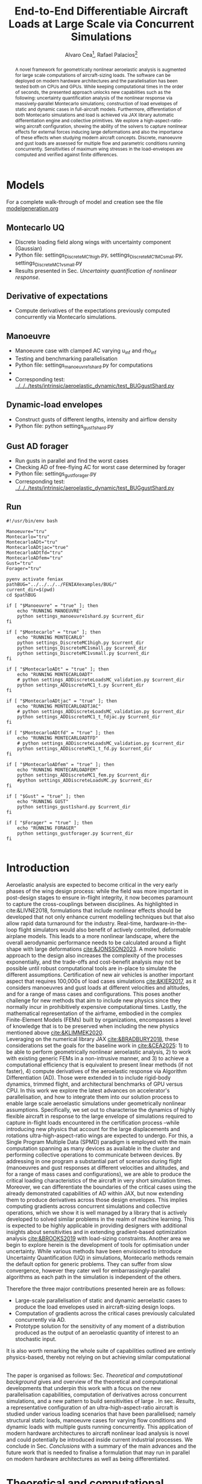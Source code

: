 #+TITLE: End-to-End Differentiable Aircraft Loads at Large Scale via Concurrent Simulations
#+AUTHOR: Alvaro Cea\footnote{Research Associate, CAGB 308, South Kensington Campus. (alvaro.cea-esteban15@imperial.ac.uk)}, Rafael Palacios\footnote{Professor in Computational Aeroelasticity, CAGB 310, South Kensington Campus. AIAA Associate Fellow (r.palacios@imperial.ac.uk)}


#+DATE:
:LATEX_PROPERTIES:
#+OPTIONS: toc:nil
#+OPTIONS: broken-links:mark
#+LATEX_HEADER: \synctex=1
#+LATEX_HEADER: \usepackage[margin=1in]{geometry}
#+LATEX_HEADER: \usepackage{graphicx}
#+LATEX_HEADER: \usepackage{amsmath,bm}
# +LATEX_HEADER: \usepackage{algorithm}
#+LATEX_HEADER: \usepackage{algpseudocode}
#+LATEX_HEADER: \usepackage[ruled,vlined]{algorithm2e}
#+LATEX_HEADER: \usepackage[version=4]{mhchem}
#+LATEX_HEADER: \usepackage{siunitx}
#+LATEX_HEADER: \usepackage{longtable,tabularx}
#+LATEX_HEADER: \usepackage{booktabs}
#+LATEX_HEADER: \usepackage{tabularx,longtable,multirow,subfigure,caption}
#+LATEX_HEADER: \setlength\LTleft{0pt} 
#+LATEX_HEADER: \usepackage{mathrsfs}
#+LATEX_HEADER: \usepackage{amsfonts}
#+LATEX_HEADER: \usepackage{enumitem}
#+LATEX_HEADER: \usepackage{mathalpha}
#+LATEX_HEADER: \usepackage{setspace}
#+LATEX_HEADER: \onehalfspacing
# % or:
# \doublespacing

:END:

#+begin_abstract
A novel framework for geometrically nonlinear aeroelastic analysis is augmented for large scale computations of aircraft-sizing loads. The software can be deployed on modern hardware architectures and the parallelisation has been tested both on CPUs and GPUs. While keeping computational times in the order of seconds, the presented approach unlocks new capabilities such as the following: uncertainty quantification analysis of the nonlinear response via massively-parallel Montecarlo simulations; construction of load envelopes of static and dynamic cases in full-aircraft models. Furthermore, differentiation of both Montecarlo simulations and load is achieved via JAX library automatic differentiation engine and collective primitives. 
We explore a high-aspect-ratio-wing aircraft configuration, showing the ability of the solvers to capture nonlinear effects for external forces inducing large deformations and also the importance of these effects when studying modern aircraft concepts. Discrete, manoeuvre and gust loads are assessed for multiple flow and parametric conditions running concurrently. Sensitivities of maximum wing stresses in the load-envelopes are computed and verified against finite differences.  
#+end_abstract


* House keeping  :noexport: 
#+begin_src elisp :results none :tangle no :exports none
  (add-to-list 'org-structure-template-alist
  '("sp" . "src python :session (print pythonShell)"))
  (add-to-list 'org-structure-template-alist
  '("se" . "src elisp"))
  (setq org-confirm-babel-evaluate nil)
  (define-key org-mode-map (kbd "C-c ]") 'org-ref-insert-link)
  ;(setq org-latex-pdf-process
  ;  '("latexmk -pdflatex='pdflatex --syntex=1 -interaction nonstopmode' -pdf -bibtex -f %f"))
  ; (setq org-latex-pdf-process (list "latexmk -f -pdf -interaction=nonstopmode -output-directory=%o %f"))
  (setq org-latex-pdf-process
    '("latexmk -pdflatex='pdflatex --syntex=1 -interaction nonstopmode' -pdf -bibtex -f %f"))
  ;; (setq org-latex-pdf-process (list "latexmk -f -pdf -interaction=nonstopmode output-directory=%o %f"))

  (pyvenv-workon "feniax")
  (require 'org-tempo)
  ;; Veval_blocks -> eval blocks of latex
  ;; Veval_blocks_run -> eval blocks to obtain results
  (setq Veval_blocks "yes") ;; yes, no, no-export 
  (setq Veval_blocks_run "no")
  (setq pythonShell "pyJFS25")
  (setq Vpics "png") ;; yes, no, no-export     
  ;; export_blocks: code, results, both, none
  (setq export_blocks  "results")  
#+end_src

* Load modules :noexport: 
:PROPERTIES:
:header-args: :mkdirp yes  :session (print pythonShell) :noweb yes  :eval (print Veval_blocks) :exports (print export_blocks) :comments both
:END:

** Imports
#+begin_src python  :results none 
  import plotly.express as px
  import pyNastran.op4.op4 as op4
  import matplotlib.pyplot as plt
  import pdb
  import datetime
  import os
  import shutil
  REMOVE_RESULTS = False
  #   for root, dirs, files in os.walk('/path/to/folder'):
  #       for f in files:
  #           os.unlink(os.path.join(root, f))
  #       for d in dirs:
  #           shutil.rmtree(os.path.join(root, d))
  # 
  if os.getcwd().split('/')[-1] != 'results':
      if not os.path.isdir("./figs"):
          os.mkdir("./figs")
      if REMOVE_RESULTS:
          if os.path.isdir("./results"):
              shutil.rmtree("./results")
      if not os.path.isdir("./results"):
          print("***** creating results folder ******")
          os.mkdir("./results")
      os.chdir("./results")
#+end_src

#+NAME: PYTHONMODULES
#+begin_src python  :results none  :tangle ./results/run.py
  import pathlib
  import plotly.express as px
  import pickle
  import jax.numpy as jnp
  import pandas as pd
  import numpy as np
  import feniax.plotools.uplotly as uplotly
  import feniax.preprocessor.solution as solution
  import feniax.preprocessor.configuration as configuration
  from tabulate import tabulate
#+end_src

** Helper functions

#+begin_comment
https://plotly.com/python/subplots/
#+end_comment

*** Common functions
#+begin_src python :results none  :var name=(org-element-property :name (org-element-context)) figfmt=(print Vpics)

  scale_quality = 6
  print(f"Format for figures: {figfmt}")
  print(f"Image quality: {scale_quality}")  
  def fig_out(name, figformat=figfmt, update_layout=None):
      def inner_decorator(func):
          def inner(*args, **kwargs):
              fig = func(*args, **kwargs)
              if update_layout is not None:
                  fig.update_layout(**update_layout)
              fig.show()
              figname = f"figs/{name}.{figformat}"
              fig.write_image(f"../{figname}", scale=scale_quality)
              return fig, figname
          return inner
      return inner_decorator

  def fig_background(func):

      def inner(*args, **kwargs):
          fig = func(*args, **kwargs)
          # if fig.data[0].showlegend is None:
          #     showlegend = True
          # else:
          #     showlegend = fig.data[0].showlegend

          fig.update_xaxes(
                         #titlefont=dict(size=20),
                         tickfont = dict(size=20),
                         mirror=True,
                         ticks='outside',
                         showline=True,
                         linecolor='black',
              #zeroline=True,
          #zerolinewidth=2,
              #zerolinecolor='LightPink',
                         gridcolor='lightgrey')
          fig.update_yaxes(tickfont = dict(size=20),
                         #titlefont=dict(size=20),
                         zeroline=True,
                         mirror=True,
                         ticks='outside',
                         showline=True,
                         linecolor='black',
                         gridcolor='lightgrey')
          fig.update_layout(plot_bgcolor='white',
                            yaxis=dict(zerolinecolor='lightgrey'),
                            #showlegend=True, #showlegend,
                            margin=dict(
                                autoexpand=True,
                                l=0,
                                r=0,
                                t=2,
                                b=0
                            ))
          return fig
      return inner

#+end_src

*** Plot functions
#+begin_src python :results none  :var name=(org-element-property :name (org-element-context)) figfmt=(print Vpics)

  @fig_background
  def plot_jacpdiff(x, yobj, yjac):

      fig = None
      fig = uplotly.lines2d(x, yobj, fig,
                            dict(name="Objective",
                                 line=dict(color="black"),
                                 marker=dict(symbol="circle")
                                 ),
                            dict())
      fig = uplotly.lines2d(x, yjac, fig,
                            dict(name="Jacobian",
                                 line=dict(color="blue"),
                                 marker=dict(symbol="square")
                                 ),
                            dict())

      fig.update_xaxes(type="log",
                       #tickformat= '.0e'
                       exponentformat = 'power'
                       )
      fig.update_yaxes(type="log",
                       #tickformat= '.0e'
                       exponentformat = 'power'
                       )
      fig.update_layout(xaxis_title="Number of paths",
                        yaxis_title=r'$\Large \epsilon$',
                        showlegend=True)

      return fig

  @fig_background
  def plot_jacediff(x, yjac):

      fig = None
      fig = uplotly.lines2d(x, yjac, fig,
                            dict(#name="Jacobian",
                                 line=dict(color="blue"),
                                 marker=dict(symbol="square")
                                 ),
                            dict())

      fig.update_xaxes(type="log",
                       #tickformat= '.0e'
                       exponentformat = 'power'
                       )
      fig.update_yaxes(type="log",
                       #tickformat= '.0e'
                       exponentformat = 'power'
                       )
      fig.update_layout(xaxis_title=r'$\Large \epsilon$ ',
                        yaxis_title=r'$\Large \epsilon$')
      #fig.update_layout(xaxis_type="log", yaxis_type="log")
      return fig

  @fig_background
  def plot_jacfem(jac, xlabel="", ylabel=""):
      import plotly.graph_objects as go

      fig = go.Figure(data=go.Heatmap(
          z=jac, colorscale = 'hot'))

      # fig = px.imshow(jac)
      # fig.update_xaxes(type="log",
      #                  #tickformat= '.0e'
      #                  exponentformat = 'power'
      #                  )
      # fig.update_yaxes(type="log",
      #                  #tickformat= '.0e'
      #                  exponentformat = 'power'
      #                  )
      fig.update_layout(xaxis_title=xlabel,
                        yaxis_title=ylabel)
      #fig.update_layout(xaxis_type="log", yaxis_type="log")
      return fig

  @fig_background
  def plot_manoeuvretip(aoa, ua, ua_lin):
      fig=None
      colors = ["steelblue", "black"]
      dashes = ["solid", "dash"]
      fig = uplotly.lines2d(aoa, ua, fig,
      dict(name=f"Nonlinear",
      line=dict(color=colors[0],
      dash=dashes[0])
      ))
      fig = uplotly.lines2d(aoa, ua_lin, fig,
      dict(name=f"Linear",
      line=dict(color=colors[1],
      dash=dashes[1])
      ))

      fig.update_yaxes(title=r'$\large \hat{u}_z [\%]$')
      fig.update_xaxes(#range=aoa,
      title=r'$AoA [^o]$')
      return fig
#+end_src

* Run models :noexport:  
:PROPERTIES:
:header-args: :mkdirp yes  :session (print pythonShell) :noweb yes :tangle ./results/run.py :eval (print Veval_blocks) :exports (print export_blocks) :comments both
:END:

#+begin_src python :results none

  import time

  TIMES_DICT = dict()
  SOL = dict()
  CONFIG = dict()

  def run(input1, **kwargs):
      jax.clear_caches()
      label = kwargs.get('label', 'default')
      t1 = time.time()
      config =  configuration.Config(input1)
      sol = feniax.feniax_main.main(input_obj=config)
      t2 = time.time()
      TIMES_DICT[label] = t2 - t1      
      SOL[label] = sol
      CONFIG[label] = config

  def save_times():
      pd_times = pd.DataFrame(dict(times=TIMES_DICT.values()),
                              index=TIMES_DICT.keys())
      pd_times.to_csv("./run_times.csv")

#+end_src

* Models

For a complete walk-through of model and creation see the file
[[file:../../../examples/BUG/modelgeneration.org][modelgeneration.org]]

** Montecarlo UQ
- Discrete loading field along wings with uncertainty component (Gaussian)
- Python file: settings_DiscreteMC1high.py, settings_DiscreteMC1MCsmall.py,
  settings_DiscreteMC1vsmall.py
- Results presented in Sec. [[Uncertainty quantification of nonlinear response]].
    
** Derivative of expectations
- Compute derivatives of the expectations previously computed concurrently via Montecarlo simulations.
  
** Manoeuvre

- Manoeuvre case with clamped AC varying u_inf and rho_inf
- Testing and benchmarking parallelisation   
- Python file: settings_manoeuvre1shard.py for computations 
- 
- Corresponding test: [[../../../tests/intrinsic/aeroelastic_dynamic/test_BUGgustShard.py]]

** Dynamic-load envelopes

- Construct gusts of different lengths, intensity and airflow density
- Python file: python settings_gust1shard.py

** Gust AD forager

- Run gusts in parallel and find the worst cases
- Checking AD of free-flying AC for worst case determined by forager
- Python file: settings_gustforager.py
- Corresponding test: [[../../../tests/intrinsic/aeroelastic_dynamic/test_BUGgustShard.py]]

** Run
#+begin_src shell :session sh1 :tangle run_models.sh
  #!/usr/bin/env bash

  Manoeuvre="tru"
  Montecarlo="tru"
  MontecarloADt="tru"
  MontecarloADtjac="true"
  MontecarloADtfd="tru"    
  MontecarloADfem="tru"
  Gust="tru"
  Forager="tru"

  pyenv activate feniax
  pathBUG="../../../../FENIAXexamples/BUG/"
  current_dir=$(pwd)
  cd $pathBUG

  if [ "$Manoeuvre" = "true" ]; then
      echo "RUNNING MANOEUVRE"
      python settings_manoeuvre1shard.py $current_dir
  fi

  if [ "$Montecarlo" = "true" ]; then
      echo "RUNNING MONTECARLO"
      python settings_DiscreteMC1high.py $current_dir
      python settings_DiscreteMC1small.py $current_dir
      python settings_DiscreteMC1vsmall.py $current_dir
  fi

  if [ "$MontecarloADt" = "true" ]; then
      echo "RUNNING MONTECARLOADT"
      # python settings_ADDiscreteLoadsMC_validation.py $current_dir
      python settings_ADDiscreteMC1_t.py $current_dir
  fi

  if [ "$MontecarloADtjac" = "true" ]; then
      echo "RUNNING MONTECARLOADTJAC"
      # python settings_ADDiscreteLoadsMC_validation.py $current_dir
      python settings_ADDiscreteMC1_t_fdjac.py $current_dir
  fi
  
  if [ "$MontecarloADtfd" = "true" ]; then
      echo "RUNNING MONTECARLOADTFD"
      # python settings_ADDiscreteLoadsMC_validation.py $current_dir
      python settings_ADDiscreteMC1_t_fd.py $current_dir
  fi

  if [ "$MontecarloADfem" = "true" ]; then
      echo "RUNNING MONTECARLOADFEM"
      python settings_ADDiscreteMC1_fem.py $current_dir
      #python settings_ADDiscreteLoadsMC.py $current_dir
  fi

  if [ "$Gust" = "true" ]; then
      echo "RUNNING GUST"
      python settings_gust1shard.py $current_dir
  fi

  if [ "$Forager" = "true" ]; then
      echo "RUNNING FORAGER"
      python settings_gustforager.py $current_dir
  fi

#+end_src

* Plotting :noexport: 
:PROPERTIES:
:header-args:  :session (print pythonShell) :noweb yes :tangle ./results/examples.py :eval (print Veval_blocks_run) :exports (print export_blocks) :comments both
:END:
** Helper functions

* Introduction
Aeroelastic analysis are expected to become critical in the very early phases of the wing design process: while the field was more important in post-design stages to ensure in-flight integrity, it now becomes paramount to capture the cross-couplings between disciplines. 
As highlighted in cite:&LIVNE2018, formulations that include nonlinear effects should be developed that not only enhance current modelling techniques  but that also allow rapid data turnaround for the industry. Real-time, hardware-in-the-loop flight simulators would also benefit of actively controlled, deformable airplane models. This leads to a more nonlinear landscape, where the overall aerodynamic performance needs to be calculated around a flight shape with large deformations [[cite:&JONSSON2023]].
A more holistic approach to the design also increases the complexity of the processes exponentially, and the trade-offs and cost-benefit analysis may not be possible until robust computational tools are in-place to simulate the different assumptions.
Certification of new air vehicles is another important aspect that requires 100,000s of load cases simulations [[cite:&KIER2017]], as it considers manoeuvres and gust loads at different velocities and altitudes, and for a range of mass cases and configurations. This poses another challenge for new methods that aim to include new physics since they normally incur in prohibitively expensive computational times. 
Lastly, the mathematical representation of the airframe, embodied in the complex Finite-Element Models (FEMs) built by organizations, encompasses a level of knowledge that is to be preserved when including the new physics mentioned above [[cite:&KLIMMEK2020]]. 
\\
Leveraging on the numerical library JAX [[cite:&BRADBURY2018]], these considerations set the goals for the baseline work in [[cite:&CEA2025]]: 1) to be able to perform geometrically nonlinear aeroelastic analysis, 2) to work with existing generic FEMs in a non-intrusive manner, and 3) to achieve a computational efficiency that is equivalent to present linear methods (if not faster), 4) compute derivatives of the aeroelastic response via Algorithm Differentiation (AD). Those were extended in to include rigid-body dynamics, trimmed flight, and architectural benchmarks of GPU versus CPU.
In this work we explore the latest advances on accelerator's parallelisation, and how to integrate them into our solution process to enable large scale aeroelastic simulations under geometrically nonlinear assumptions.
Specifically, we set out to characterise the dynamics of highly flexible aircraft in response to the large envelope of simulations required to capture in-flight loads encountered in the certification process --while introducing new physics that account for the large displacements and rotations ultra-high-aspect-ratio wings are expected to undergo.
For this, a Single Program Multiple Data (SPMD) paradigm is employed with the main computation spanning as many devices as available in the cluster and performing collective operations to communicate between devices.
By addressing in one program a substantial part of scenarios during flight (manoeuvres and gust responses at different velocities and altitudes, and for a range of mass cases and configurations), we are able to produce the critical loading characteristics of the aircraft in very short simulation times. Moreover, we can differentiate the boundaries of the critical cases using the already demonstrated capabilities of AD within JAX, but now extending them to produce derivatives across those design envelopes. This implies computing gradients across concurrent simulations and collective operations, which we show it is well managed by a library that is actively developed to solved similar problems in the realm of machine learning. This is expected to be highly applicable in providing designers with additional insights about sensitivities and in extending gradient-based optimization analysis [[cite:&BROOKS2019]] with load-sizing constraints.
Another area we begin to explore herein is the development of tools for optimisation under uncertainty. While various methods have been envisioned to introduce Uncertainty Quantification (UQ) in simulations, Montecarlo methods remain the default option for generic problems. They can suffer from slow convergence, however they cater well for embarrassingly-parallel algorithms as each path in the simulation is independent of the others. 



Therefore the three major contributions presented herein are as follows:
- Large-scale parallelisation of static and dynamic aeroelastic cases to produce the load envelopes used in aircraft-sizing design loops.
- Computation of gradients across the critical cases previously calculated concurrently via AD.
- Prototype solution for the sensitivity of any moment of a distribution produced as the output of an aeroelastic quantity of interest to an stochastic input.
It is also worth remarking the whole suite of capabilities outlined are entirely physics-based, thereby not relying on but achieving similar computational 




\\
The paper is organised as follows: Sec. [[Theoretical and computational background]] gives and overview of the theoretical and computational developments that underpin this work with a focus on the new parallelisation capabilities, computation of derivatives across concurrent simulations, and a new pattern to build sensitivities of large . In sec. [[Results]], a representative configuration of an ultra-high-aspect-ratio aircraft is studied under various loading scenarios that have been parallelised; namely structural static loads, manoeuvre cases for varying flow conditions and dynamic loads with multiple gusts running concurrently. This application of modern hardware architectures to aircraft nonlinear load analysis is novel and could potentially be introduced inside current industrial processes. We conclude in Sec. [[Conclusions]] with a summary of the main advances and the future work that is needed to finalise a formulation that may run in parallel on modern hardware architectures as well as being differentiated.  
* Theoretical and computational background
The main aspects of the aeroelastic framework we have developed are presented in this section. 
The approach is built on a non-intrusive reduction order process combined with a nonlinear description of the dominant dimension for slender structures. It achieves a nonlinear representation of aeroelastic models of arbitrary complexity in a very efficient manner and without losing the characteristics of the linear model. We target the calculation of flight loads herein, but it can also be applied to the computation of aeroelastic stability phenomena such as flutter or divergence [[cite:&CEA2023]] and to broader multidisciplinary design optimisation problems, which are currently being explored.
The key features of the formulation as have been presented in previous work are as follows:

- Geometrically nonlinear aeroelastic analysis using complex GFEMs: achieved via a three step process in which a condensed model is first produced, the dynamics of this reduced model are described by a system on nonlinear equations [[cite:&HODGES2003]] written in material velocities and stresses, and a modal expansion of those variables is the final key step in seamlessly mapping the global FEM into the nonlinear description [[cite:&PALACIOS2011]]. The overall process can be found in [[cite:&CEA2021a]].
- Maximum performance: as a combination of a highly optimised and vectorised codebase, numerical library JAX with its JIT compiler and accelerator capabilities  driving the calculations, and the newly added added parallelisation of load cases.
- Differentiation and sensitivity analysis: using JAX algorithmic differentiation toolbox, the entire process, from inputs to aeroelastic outputs can be differentiated [[cite:&CEA2024a]].

  
leverage on modern hardware architectures and a parallelisation across devices to unlock problems such as quantifying the uncertainties in the nonlinear response given a non-deterministic loading field; c) build load envelopes of static and dynamic aeroelastic simulations; d) differentiate across the concurrent simulations to obtain sensitivities of dynamic loads and expectations of statistics.  

  
** Nonlinear aeroelastic system
Given a general GFEM, a reduced model is obtained from a static or dynamic condensation that captures well the stiffness and inertia properties in the condensed matrices, $\pmb{K}_a$ and $\pmb{M}_a$. The eigenvalue solution of the FEM yields the modal shapes, $\pmb \Phi_0$, and frequencies $\pmb \omega$. A projection of the state variables, velocities $\pmb{x}_1 = \pmb{\Phi}_1\pmb{q}_1$ and stresses $\pmb{x}_2 = \pmb{\Phi}_2\pmb{q}_2$, and a Galerkin projection of the equations of motion leads to the system of ODEs that is solved in time domain. 
Aerodynamic forces are obtained via Generalised Aerodynamic Forces (GAFs) using a panel-based DLM solver and Roger's rational function approximation[[cite:&Roger1977]] to bring the forces to the time domain, resulting in a modal force component given as:

\begin{equation}\label{eq3:eta_full}
\begin{split}
\bm{\eta}_a = Q_\infty & \left(\vphantom{\sum_{p=1}^{N_p}} \pmb{\mathcal{A}}_0\bm{q}_0 +b\pmb{\mathcal{A}}_1 \bm{q}_1 +b^2 \pmb{\mathcal{A}}_2\dot{\bm{q}}_1    + \pmb{\mathcal{A}}_{g0}\bm{v}_g +b\pmb{\mathcal{A}}_{g1} \dot{\bm{v}}_g +b^2 \pmb{\mathcal{A}}_{g2}\ddot{\bm{v}}_g +  \sum_{p=1}^{N_p} \pmb{\lambda}_p  \right) 
\end{split}
\end{equation}
where the $\pmb{\mathcal{A}}_is$ are real matrices, $b=\frac{c}{2U_\infty}$ with $c$ the reference chord, $Q_\infty = \tfrac12\rho_\infty U_\infty^2$ the dynamic pressure, $\pmb{\lambda}_p$ the aerodynamic states and $N_p$ the number of lags. Note these forces naturally follow the structure since the formulation is written in the material frame of reference. 
The coupling of the structure and aerodynamic equations combined with the aerodynamic lags, gravity forces, $\bm{\eta}_g$, and gust disturbances, $\bm{v}_g$, gives the final ODE system: 
\begin{equation}
\label{eq2:sol_qs}
\begin{split}
\dot{\pmb{q}}_{1} &=  \hat{\pmb{\Omega}}  \pmb{q}_{2} - \hat{\pmb{\Gamma}}_{1} \pmb{:} \left(\pmb{q}_{1} \otimes \pmb{q}_{1} \right) - \hat{\pmb{\Gamma}}_{2} \pmb{:} \left( \pmb{q}_{2} \otimes  \pmb{q}_{2} \right) + \hat{\bm{\eta}}  \\
\dot{\pmb{q}}_{2} &= -\pmb{\omega} \odot \pmb{q}_{1} + \pmb{\Gamma}_{2}^{\top} \pmb{:} \left( \pmb{q}_{2} \otimes  \pmb{q}_{1} \right) \\
\dot{\bm{\lambda}}_{p} &= Q_{\infty}\bm{\mathcal{A}}_{p+2}\pmb{q}_{1}
                       + Q_{\infty}\bm{\mathcal{A}}_{p+2}\dot{\pmb{v}}_g
                       -\frac{\gamma_p}{b}\bm{\lambda}_{p}
\end{split}
\end{equation}
where $\odot$ is the  Hadamard product (element-wise multiplication), $\otimes$ is the tensor product operation and $\pmb{:}$ is the double dot product.
In this system the aerodynamic added-mass effect has been moved to the left hand side such that $\bm{\mathrm{A}}_2 = (\pmb{I} - \frac{\rho c^2}{8}\pmb{\mathcal{A}}_2)^{-1}$, and it couples all DoF in $\pmb q_1$. Thus the natural frequency terms become $\hat{\pmb{\Omega}} = \bm{\mathrm{A}}_2 \textup{diag}(\pmb{\omega})$ and the nonlinear terms $\hat{\pmb{\Gamma}} = \bm{\mathrm{A}}_2 \bm{\Gamma}$. The effect of all external forces, aero, $\bm{\eta}_a$, gravity, $\bm{\eta}_g$, and others, $\bm{\eta}_f$, are combined in such that $\hat{\bm{\eta}} = \bm{\mathrm{A}}_2 \left( \left( \bm{\eta}_a - \frac{\rho c^2}{8} \pmb{\mathcal{A}}_2\dot{\bm{q}}_1 \right) +  \bm{\eta}_g + \bm{\eta}_f \right)$.
The aerodynamic matrices $\hat{\bm{\mathcal{A}}}_{p+2}$ have also been scaled accordingly.
 The nonlinearities in the system are encapsulated in the modal couplings of the third-order tensors $\pmb{\Gamma}_1$ and $\pmb{\Gamma}_2$  (the former introduces the gyroscopic terms in the dynamics and the latter introduces the strain-force nonlinear relation).
\\
Once the nonlinear solution of the condensed model is computed, the corresponding full 3D state is calculated via two postprocessing steps: firstly the displacements of the cross-sectional nodes linked to the reduced model via the interpolation elements are computed using the positions and rotations of the latter; secondly, Radial Basis Functions (RBFs) kernels are placed on those cross-sections, thus building an intermediate model that is utilised to extrapolate the positions of the remaining nodes in the full model.
This paves the way for a broader multidisciplinary analysis where CFD-based aerodynamic loading could be used for the calculation of the nonlinear static equilibrium, and also with the transfer of the full deformed state back to the original FE solver to study other phenomena such as local buckling. 

** High performance implementation
The formulation described above has been made into the codebase FENIAX (Finite Element models for Nonlinear Intrinsic Aeroelastics in JAX) [fn:2]. It has been thoroughly tested with currently 12 different models that amount to over 200 tests that run in minutes and are part of Continuous-Integration/Development (CI/CD) workflow. Moreover, a flexible software architecture allows for automatic analysis of generic models from standard input files, which can integrated with other computational tools.
The Python library JAX has been used as the numerical engine for calculations and it also manages the parallelisation, therefore some details on the library are worth describing.
JAX is designed for high-performance numerical computing with focus on machine learning activities [[cite:&BRADBURY2018]]. It relies on XLA (Accelerated Linear Algebra), a domain-specific compiler for linear algebra that optimizes computations for both CPUs and GPUs. In fact XLA is platform-agnostic and achieves optimised performance on the target architecture orchestrating a complex process that encompassing a series of optimizations and transformations: the source code is first converted into HLO (High-Level Optimizer) code, an specialised language derived from a graph representation of the computations; XLA performs optimisations on the HLO code (geared towards high-level mathematical operations, particularly those in linear algebra and machine learning models), and are independent of the hardware architecture, such as operation fusion. It then carries optimisations for the particular architecture in use. From there the LLVM toolkit is leveraged to produce and Intermediate Representation (IR) that the LLVM compiler can understand, perform further optimisations and finally output the machine code. 
When it comes to leveraging the computational power of (NVIDIA) GPUs, the link between XLA and CUDA kernels is critical. On the one hand JAX utilises CUDA libraries such as cuBLAS for dense linear algebra; on the other hand, it is capable of generating custom CUDA kernels for operations that are not efficiently covered by standard libraries. 
In order to transform the high level Python to low level optimised code, the source code has to comply with various constraints and feature functional programming characteristics.
With regards to the parallelisation, JAX follows a Single-Program Multi-Data (SPMD) parallelism, whereby a single program operates on multiple data sets in parallel. This means the same computation graph is compiled and executed across different devices. Inter-device communication and synchronization are managed internally by the library.
For the implementation, the now deprecated \texttt{pmap} function maps a function across multiple input sets, distributing the workload across available GPUs. Thus being the parallel equivalent to the \texttt{vmap} function.
The new standard for parallelisation is based on data sharding, either done automatically using the \texttt{shard\_map} function or by sharding the data and passing it to a \texttt{jitted} function specifying input and output shape of the data to be partitioned. Inside the function, the compiler determines the necessary partitions of the data, synchronization, and communication. Collective operations like broadcasts and reductions are available within the \texttt{jax.lax} module. 
Internally JAX uses NVIDIA Collective Communications Library (NCCL) for low level communication across devices.  
The overall solution process and a description of the parallelisation strategy follow next. 

*** Overall solution process
Algorithm [[alg:process]] shows the main components in the solution process, highlighting the time and space complexities, $O(time, space)$, of the data structures being generated. We assume a single analysis is being run, for instance a dynamic simulation computing the response to multiple gusts that will be run in parallel for a total number of $N_c$ cases. $N_t$ time-steps are used in the integration scheme with a resolution of $N_m$ modal shapes. The FE model has been condensed to $N_N$ number of nodes. 
\\
The intrinsic modes, $\bm{\phi}$, $\bm{\psi}$, are computed from the condensed FE nodal positions and matrices; subsequently, the nonlinear terms, $\bm \Gamma$, are obtained as the integral along the reduced domain of the modal couplings; the nonlinear system of equations is built and time-marched in time to yield the solution in modal coordinates, $\bm q$;
the intrinsic variables of the solution (velocities, $\bm{X}_1$,  internal forces, $\bm{X}_{2}$ and strains, $\bm{X}_{3}$) are recovered from the modal coordinates and the intrinsic modes; finally the positional and rotational field, $\bm{r}_a$, $\bm{R}_{a}$, of the reduced model are computed via integration of the strain field. 

#+NAME: alg:process
\begin{algorithm}[h!]
\DontPrintSemicolon
\SetKwInOut{Input}{input}
\SetKwInOut{Output}{output}
\Input{Input file: settings.yaml; FE model: $\bm{K}_a$, $\bm{M}_a$, $\bm{X}_a$; Aerodynamic matrices: $\bm{\mathcal{A}}$}
\Output{Nonlinear aeroealastic solutioxn}
\Begin{
 \BlankLine
$\bm{\phi}$, $\bm{\psi}$  $\longleftarrow$ modes($\bm{K}_a$, $\bm{M}_a$, $\bm{X}_a$) \Comment{Intrinsic modes: O($N_n^2 \times N_m$; $N_n \times N_m$)}  \;
$\bm{\Gamma}$  $\longleftarrow$ couplings($\bm{\phi}$, $\bm{\psi}$) \Comment{Nonlinear couplings O($N_n \times N_m^3$; $N_m^3$)} \;
$\bm{q}$  $\longleftarrow$ system($\bm{\Gamma}$, $\bm{\mathcal{A}}$, $\bm{\phi}$, $\bm{X}_a$) \Comment{Modal coordinates: O($\frac{N_c}{N_d} \times N_t \times N_m^3$; $N_c \times N_t \times N_m$)}  \;
$\bm{X}_1$, $\bm{X}_{2}$, $\bm{X}_{3}$   $\longleftarrow$ ivars($\bm{q}$, $\bm{\phi}$, $\bm{\psi}$) \Comment{velocity/strain fields: O($\frac{N_c}{N_d} \times N_t \times N_n \times N_m$; $N_c \times N_t \times N_n$)} \;
$\bm{r}_a$, $\bm{R}_{a}$   $\longleftarrow$ integration($\bm{X}_{3}$, $\bm{X}_a$) \Comment{Positional/rotational fields: O($\frac{N_c}{N_d} \times N_t \times N_n \times N_m$; $N_c \times N_t \times N_n$)}  \;
\BlankLine
}
\caption{Main components in solution process}
\end{algorithm}
        
*** Two-level parallelisation
Various parallelism models have been developed in the context of deep learning, for which JAX has been particularly designed, and we try to adapt here those methods to the problem at hand of solving a large system of nonlinear equations in parallel for multiple external forces, i.e. right hand side of the equations. Data Parallel (DP) consists of making the large batching into chunks that are fed to a single device, and allows scaling to large data batches. In Large Language Models (LLMs), the number of parameters can exceed that of input data, and therefore don't fit in a single device. In this case a tensor parallelism (TP) strategy is employed by which the tensor of weights that are to be optimised is sharded with synchronisation at the end of each step. Hybrid strategies are employed in production. In engineering applications, the number of designs variables would usually be between the tens to the few thousands, so tensor parallelism becomes less relevant. However, the number of simulations for different inputs, and the size of each one of them, can be very large. 
Therefore we opt for a DP strategy in which our batch of data becomes the multiple inputs that are used to build the external forces for which we want to compute the response.
The strategy implemented first splits the input data along the leading axis according to the total number of devices available using a data sharding approach. Each device receives the subset of inputs, a closure function that is jitted is called with the respective inputs, and inside the closure the high level function that computes the response (solution of the static response or time marching of the dynamic equations) is vmapped with respect to the subset of inputs. This last vmap makes the inputs that go into each device, or CPU cores, to run in parallel. Note the parallelisation happens at the system of equations level, meaning previous steps such as computation of intrinsic modes or nonlinear couplings is only carried out once before the concurrent simulations.
Algorithm [[alg:parallelisation]] illustrates this process with psudo code.
The process by which inputs are split and sent to each device is presented in Fig. [[fig:parallelGPU]], which shows the two-level parallelisation.
#+NAME: fig:parallelGPU
#+CAPTION: Input distribution example for multi-GPU runs 
#+ATTR_LATEX: :width 0.65\textwidth :placement [!h]
[[file:figs_ext/parallelGPU.pdf]]

The inputs are tensors of arbitrary shape from which input data to the solution is built, with the only condition that the first axis being the one over which to run the parallelisation. For the monoeuvre and gust cases below, for instance, the tensor of inputs is a matrix with the second axis being a vector with the combination of flow conditions and gust parameters.   
In the figure we can see each GPU has a global memory and L2 cache, and in addition cores in the GPU are packed into the so-called streaming processors, each with its own registers and L1 caches. The strength of these chips is in the large number of cores, in the thousands, that can run in parallel, thus after the inputs are initially divided, many computations can run in parallel even within each GPU.

#+NAME: alg:parallelisation
\begin{algorithm}[h!]
\DontPrintSemicolon
\Begin{
 \BlankLine
%
\SetKwFunction{Fy}{y\_aeroelastic}
\SetKwFunction{Fyy}{y}
 \SetKwProg{Fn}{Function}{:}{}
  \Fn{\Fy {\texttt{inputs}}}{
   \Fn{\Fyy {\texttt{input}}}{
   ... \;
(nonlinear aeroelastic computation)
\BlankLine
\KwRet \texttt{q, X1, X2, X3, ra, Rab} \;
}
  \texttt{
  yvmap = jax.vmap(y) \;
  q\_multi, X1\_multi, X2\_multi, X3\_multi, ra\_multi, Rab\_multi $\longleftarrow$ yvmap(inputs) \;
  \KwRet dict(q=q\_multi, X1=X1\_multi, X2=X2\_multi, X3=X3\_multi, ra=ra\_multi, Rab=Rab\_multi) \;
  }}

\texttt{
num\_devices $\longleftarrow$ jax.device\_count() \;
mesh $\longleftarrow$  jax.sharding.Mesh( \;
devices=jax.experimental.mesh\_utils.create\_device\_mesh( \;
(num\_devices,)), axis\_names=('x')) \;
inputs = jax.device\_put(inputs, jax.sharding.NamedSharding(mesh, \;  jax.sharding.PartitionSpec('x'))) \;
y\_aeroelastic $\longleftarrow$ jax.jit(y\_aeroelastic) \;
sol $\longleftarrow$ y\_aeroelastic(inputs)
}
    }
\caption{Parallelisation multiple load cases}
\end{algorithm}

** Gradients of concurrent load-cases
In this section the combination of parallel algorithms and Automatic-Differentiation is explored with two applications of great potential: obtaining derivatives of statistical moments of a distribution generated as the output of a Montecarlo simulation, and a strategy to differentiate the boundaries of load envelopes representing critical aircraft loads in the certification process.
*** Montecarlo analysis for UQ
Montecarlo analysis utilises random sampling to evaluate the effect of input uncertainties on model outputs
# by generating a large number of samples (often thousands or millions) from the input distributions and computing the corresponding output.
It allows to propagate uncertainties in complex systems such as the nonlinear aeroleastic formulation outlined in Sec. [[Nonlinear aeroelastic system]]. Since the samples are independent, a very simple parallelisation is possible on this algorithm: for each sample load case (right-hand side of the equations),  only brought 

We can represent the system of equations in Eq. \eqref{eq3:eta_full} as follows,
\begin{equation}\label{random_system}
\dot{\bm{q}} = \bm{Q}(\bm{q}, \bm{\alpha}_1) + \bm{L}(\bm{X}, \bm{\alpha}_2)
\end{equation}

where \(\alpha_1\) and \(\alpha_2\) are the input parameters we want to obtain the gradients with respect to, the former for internal states in \(\bm{Q}\), the latter for external loads in \(\bm{L}\). \(\bm{X}\) is the random variable or vector of variables to sample from. In Sec. [[computing derivatives of expectations]] this will be demonstrated for a nonlinear static equilibrium with \(\bm{\alpha}_1\) representing the FE matrices and corresponding eigenvectors, and \(\bm{\alpha}_2\) a single parameter controlling the amount of external loading in the structure.
After marching the system in time or solving the nonlinear equations for a static problem, the random variable \(\bm{Y}\) emerges as some function \(\bm{F}\) of the final state \(\bm{q}(t_f)\):
\begin{equation}\label{random_system}
\bm{Y} = \bm{F}(\bm{q}(t_f), \bm{X}, \bm{\alpha}_1, \bm{\alpha}_2)
\end{equation}
We want to calculate derivatives on the moments of \(\bm{Y}\), \(
\[
\frac{\partial \mathbb{E}[Y^n]}{\partial \bm{\alpha}}
\
This calculated via Montecarlo by launching the concurrent simulations for each \(\bm{X}_i\) and performing a collective mean on the output of interest \(\bm{Y}_i\) after solving the aeroelastic system. Since all the operations in the process are being tracked in JAX, derivatives with respect to \(\bm{\alpha}\) can be recover. 
This slow convergence is one of the key limitations of plain Monte Carlo methods as the error goes with number of samples \( N \): \(\text{Error} \sim \mathcal{O}\left( \frac{1}{\sqrt{N}} \right) \).
Low discrepancy sequences such as Sobol numbers can be used for better convergence.
\\
This technique can unlock optimisation problems in Engineering cast in terms of expectations instead of deterministic quantities. The method itself is not new, but the combination of modern-hardware architectures and concurrent subroutines that are AD-capable certainly paves the way for these studies.

*** Differentiable-parallel dynamic loads
Once a parallel system was in place to compute hundreds of load cases, the next step was to obtain the derivatives of the critical loads coming from the parallel analysis. Since those are calculated using AD, all the operations need to be available in memory.
We encountered two major issues: the memory required for the gust cases was already in the limit of a single device (over 60 GB of RAM), to which the AD normally duplicates the requirement. As the software can now be run on multiple devices, each with its own memory, this is not a completely restrictive factor. The second issue was simply a lack of implementation of the needed collective operations in JAX, as with the maximum function (most of the data generated by such a maximum are zeros not needed anyway). The solution found has been named the Forager Pattern and is depicted in Fig. [[fig:forager]]. The code launches many simulations concurrently with the predefined load-cases. The solutions of all these simulations are collected (hundreds of cases, hundreds of nodes, thousands of time steps make for a single field of interest like the stress to have a size of the order of $10^7$). A filtering step consists of a selection of monitoring points of interest (nodes in the FEM), and then a double reduction operation in both time and load cases, for example the maximum of the selected field in time and across cases, and the output is a selection of the most problematic load cases according to the predefined metric in the input file. For these critical points the program builds the inputs for the cases previously run in parallel but now with AD and on a much smaller basis, and finally more FENIAX process are spawn for the AD computations. In this way we have created a meta-program that can automatically create programs based on the results, although at this stage is still  very limited on the implemented possibilities.

#+NAME: fig:forager
#+CAPTION: Forager pattern for differentiable-parallel simulations
#+ATTR_LATEX: :width 1\textwidth :placement [!h]
[[file:figs_ext/forager.pdf]]

* Results
:PROPERTIES:
:header-args: :mkdirp yes  :session (print pythonShell) :noweb yes :tangle ./results/examples.py :eval (print Veval_blocks) :exports (print export_blocks) :comments both
:END:

In this section we show the main strengths of our solvers to: a) run a representative aircraft model undergoing very large nonlinear displacements; b) leverage on modern hardware architectures and a parallelisation across devices to unlock problems such as quantifying the uncertainties in the nonlinear response given a non-deterministic loading field; c) build load envelopes of static and dynamic aeroelastic simulations; d) differentiate across the concurrent simulations to obtain sensitivities of dynamic loads and expectations of statistics.  
The University of Bristol Ultra-Green (BUG) aircraft model [[cite:&STODIECK2018]] is the chosen platform to demonstrate these capabilities as it showcases high-aspect ratio wings that are built using a representative GFEM of current industrial models and it is not based on proprietary data. The main components of the aeroelastic model have been presented in [[cite:&CEA2025a]].
Structural and aeroelastic static simulations follow, solved via a Newton-Raphson solver with tolerance of $10^{-6}$, as well as an assessment of the aircraft dynamics in response to various gust profiles.
A high modal resolution of 100 modes is employed in all the results, more than what is necessary for most of the examples.
Calculations are carried out on a CPU Intel Xeon Silver 4108 with 1.80GHz speed, 6 cores and a total 12 threads, as well as on an Nvidia GPU A100 80GB SXM.

** Uncertainty quantification of nonlinear response
In this section uncertainty quantification is performed for both linear and nonlinear responses to a loading field that is non-deterministic. Hundreds to thousands of simulations are employed in Monte Carlo type of analysis to resolve for the statistics, for which parallelisation of the independent simulations become critical.
The example resembles the workflow of flight loads and wing stress analysis in an industrial setup.
# : the flight physics department would compute the in-flight loads for various conditions and pass the maximum of these loads to the stress engineers who would check the integrity of the airframe in their more detailed models.
There will always be an element of uncertainty around computed loads, and what we show here is how for large displacements, the statistics need to be computed for every distinct loading. And for this, having a parallisation strategy as the one presented could potentially allow the computation of complex correlations and averages that are more easily calculated under linear assumptions.

A static loading field is prescribed along the wings consisting of follower forces in the \(z\)-direction as well as torsional moments, with the characteristic that the force follows a normal distribution $N(\mu=1.5 \times 10^4 \mu_0, \sigma=0.15 \mu)$ for the vertical forces and $N(\mu=3 \times 10^4 \mu_0, \sigma=0.15 \mu)$ for the moments. Three scenarios are studied: one in which very large nonlinear deformations are induced with $\mu_0 = 1$, and two small loading with  $\mu_0 = 10^{-2}$ and $\mu_0 = 10^{-3}$.
The distribution of displacements is characterised by means of Montecarlo simulations that run in parallel for a total of 1600 simulations.
Fig. [[fig:BUG_mc]] shows the equilibrium at high loading ($\mu_0 = 1$) for two of the random cases (first and last of the 1600 computed). 

#+NAME: fig:BUG_mc
#+CAPTION: Static equilibrium for two cases of the random excitation ($\mu_0=1$)
#+ATTR_LATEX: :width 0.8\textwidth 
[[file:figs_ext/MC1.png]]

Table [[table:BUG_mc]] shows the statistics gathered from the response, in this case the tip of the wing displacements in the \(z\)-direction.
#+CAPTION: Tip vertical displacement statistics
#+ATTR_LATEX: :center t
#+NAME: table:BUG_mc
| Case                          | Tip displacement mean (m) | Tip displacement std |
|-------------------------------+---------------------------+----------------------|
| Nonlinear ($\mu_0 = 1$)       |                     11.57 |                 1.35 |
| Linear ($\mu_0 = 0.01$)       |                     0.148 |                0.024 |
| Very Linear ($\mu_0 = 0.001$) |                    0.0149 |               0.0023 |

# Mean displacement node 35: 11.566769265603666
# std displacement node 35: 1.3448662385231276
# Ratio displacement node 35: 8.600683796111781
# ***************
# Mean displacement node 35: 0.14768956221710616
# std displacement node 35: 0.024150658437415644
# ratio displacement node 35: 6.115343090948471
# ***************
# Mean displacement node 35: 0.01485757200729988
# std displacement node 35: 0.002342569483498701
# ratio displacement node 35: 6.342425320554263
# ***************

We can see the statistics of the linear response are fully captured by one single Montecarlo analysis, that is, output magnitudes such as equilibrium displacements correlate with the average input load. Whereas in cases with nonlinear deformations, the whole Montecarlo analysis would need to be carried out. This is akin to deterministic linear versus nonlinear analysis. 
Table [[table:times_MC]] shows the times taken for the nonlinear case in both CPU and GPU. The computation of 1600 independent simulations in just over a minute, involving deformations of over 40% the wing semi-span as shown in Fig. [[fig:BUG_mc]], highlights the potential of this methodology in more complex uncertainty quantification problems. Note that at this level of nonlinearity, our solvers are already two orders of magnitude faster than commercial solvers such as MSC Nastran even for a single simulation as demonstrated in [[cite:&CEA2025]]. The extension to thousands of cases with parallelisation on modern architectures is a key feature of this work with far-reaching applications in aircraft loads analysis.   

#+CAPTION: Static loading UQ computational times 
#+ATTR_LATEX: :center t
#+NAME: table:times_MC
| Device         |              Time (sec.) |
|----------------+--------------------------|
| CPU (single)   | 16.8 \times 1600 = 26880 |
| CPU (parallel) |                    317.4 |
| GPU            |                     67.6 |

# *** Differentiation of statistical response
** Computing derivatives of expectations
#+begin_src python :results none
  sol_admc1_t = solution.IntrinsicReader("./ADDiscreteMC1_t")
  sol_admc1_fem = solution.IntrinsicReader("./ADDiscreteMC1_fem")
  jac_t = sol_admc1_t.data.staticsystem_s1.jac['t']
  obj_t = sol_admc1_t.data.staticsystem_s1.objective
  jac_fem = sol_admc1_fem.data.staticsystem_s1.jac

  mc1_jacpaths = [8, 80, 4e2, 8e2, 4e3]
  mc1_eps = [1e-1, 1e-2, 1e-3, 1e-4, 1e-5]
  sol_admc1_e = dict()
  sol_admc1_j = dict()
  mc1_jac = list()
  mc1_jobj = list()
  mc1_eobj = list()  
  mc1_ejac = list()
  jac_pdiff = list()
  obj_pdiff = list()  
  jac_ediff = list() 
  for i, _ in enumerate(mc1_jacpaths):
      sol_admc1_j[i] = solution.IntrinsicReader(f"./ADDiscreteMC1_tjac{i}")
      mc1_jobj.append(sol_admc1_j[i].data.staticsystem_s1.objective)
      mc1_jac.append(sol_admc1_j[i].data.staticsystem_s1.jac['t'])
  for i, _ in enumerate(mc1_jacpaths): # needing to read all to take last one
      obj_pdiff.append(jnp.linalg.norm(mc1_jobj[i] - mc1_jobj[-1]) /
                       jnp.linalg.norm(mc1_jobj[-1]))
      jac_pdiff.append(jnp.linalg.norm(mc1_jac[i]-mc1_jac[-1]) /
                       jnp.linalg.norm(mc1_jac[-1]))

  for i, ei in enumerate(mc1_eps):
      sol_admc1_e[i] = solution.IntrinsicReader(f"./ADDiscreteMC1_te{i}")
      mc1_eobj.append(sol_admc1_e[i].data.staticsystem_s1.objective)
      mc1_ejac.append((mc1_eobj[i] - obj_t) / ei)
      jac_ediff.append(jnp.linalg.norm(mc1_ejac[i]-jac_t) / jnp.linalg.norm(jac_t))

#+end_src

Now we set out to calculate the derivatives of the expectations previously computed concurrently via Montecarlo simulations in Sec. [[Uncertainty quantification of nonlinear response]]. While the Montecarlo paths are independent of each other and could therefore be run on different machines, having to differentiate the statistics gathered via AD, forces the entire chain of operations to be within a single program. This makes for an interesting and challenging problem to propagate gradients through concurrent operations that are at the end brought together via some collective operation. 

A linear variation parameter is introduced such that the follower forces and torsional moments 

Thus we look at the variation of the maximum z-component of the vertical internal forces as a function of \(\alpha\) in the loading profile of Fig. [[fig:ramping_load]]. Effectively, the slope of the loading increases with \(\alpha\). Table [[table:AD_WSP]] shows the derivatives computed using FD with an epsilon of $10^{-4}$ and AD in reverse-mode on the example with 50 modes resolution.

Fig. shows a validation between 

#+NAME: jac_ediff
#+begin_src python :results value file  :var name=(org-element-property :name (org-element-context))
  fig, figname = fig_out(name)(plot_jacediff)(mc1_eps, jac_ediff)
  figname
#+end_src

#+NAME: fig:jac_ediff
#+CAPTION: 
#+ATTR_LATEX: :width 0.8\textwidth 
#+RESULTS: jac_ediff
[[file:figs/jac_ediff.png]]

#+NAME: jac_pdiff
#+begin_src python :results value file  :var name=(org-element-property :name (org-element-context))
  fig, figname = fig_out(name)(plot_jacpdiff)(mc1_jacpaths, obj_pdiff[:-1], jac_pdiff[:-1])
  figname
#+end_src

#+NAME: fig:jac_pdiff
#+CAPTION: 
#+ATTR_LATEX: :width 0.8\textwidth 
#+RESULTS: jac_pdiff
[[file:figs/jac_pdiff.png]]


#+NAME: jac_eigenvecs
#+begin_src python :results value file  :var name=(org-element-property :name (org-element-context))
  fig, figname = fig_out(name)(plot_jacfem)(jac_fem['eigenvecs'][0,1,0, 65+50:218, :],
                                            xlabel="Wing Eigenvectors",
                                            ylabel="Mode"
                                            )
  figname
#+end_src

#+NAME: fig:jac_eigenvecs
#+CAPTION: 
#+ATTR_LATEX: :width 0.8\textwidth 
#+RESULTS: jac_eigenvecs
[[file:figs/jac_eigenvecs.png]]

#+NAME: jac_Ma
#+begin_src python :results value file  :var name=(org-element-property :name (org-element-context))
  fig, figname = fig_out(name)(plot_jacfem)(jac_fem['Ma'][0,1,0, 65+50:218, 65+50:218],
                                            #xlabel="Wing Eigenvectors",
                                            #ylabel="Mode"
                                            )
  figname
#+end_src

#+NAME: fig:jac_Ma
#+CAPTION: 
#+ATTR_LATEX: :width 0.8\textwidth 
#+RESULTS: jac_Ma
[[file:figs/jac_Ma.png]]


** Steady manoeuvre loads

#+begin_src python :results none
  sol_manoeuvre = solution.IntrinsicReader("./manoeuvre1Shard")
  config_manoeuvre = configuration.Config.from_file("./manoeuvre1Shard/config.yaml")
  t = [1/6*1e-2, 1/6, 1/3, 1/2, 2/3, 5/6, 1]
  aoa = [6*ti for ti in t]
  ra = sol_manoeuvre.data.staticsystem_s1.ra[-1]
  component = 2
  node = 35
  ra_tip0 = config_manoeuvre.fem.X[node]
  ra_tip = ra[:, :, node]
  ua = ra_tip - ra_tip0
  semispan = ra_tip0[1] 
  uatip = ua[:, component] / semispan * 100
  uatip_lin = [uatip[0]/t[0]*ti for ti in t]
#+end_src

We extend the previous analysis to a static aeroelastic case for varying angles of attack that represent a manoeuvre scenario.  We test the parallelisation by varying the flow density ($\pm 20 \%$ of the reference density 0.41 Kg/ m$^3$) as well and the flow velocity ($\pm 20 \%$ of the reference velocity 209.6 m/s). 16 different points for both density and velocity make a total number of 256 simulations. The Mach number is fixed at 0.7 corresponding to the reference flow condition values.
Fig. [[fig:BUG_manoeuvre3D]] illustrates the 3D equilibrium of the airframe at the reference flight conditions. 

#+NAME: fig:BUG_manoeuvre3D
#+CAPTION: Aeroelastic steady equilibrium for increasing angle of attack manoeuvre
#+ATTR_LATEX: :width 0.95\textwidth 
[[file:figs_ext/monoeuvre3D.pdf]]


In Fig. [[fig:BUG_manoeuvretip]] the tip of the wing in Fig. [[fig:BUG_manoeuvre3D]] is plotted for various angles-of-attach (AoA); the tip position falls down the linear projection between the 0 and 1 degrees AoA as expected. This highlights the potential need for geometrically nonlinear aeroelastic tools in future aircraft configurations under high loading scenarios. 

#+NAME: Manoeuvretip
#+begin_src python :results value file  :var name=(org-element-property :name (org-element-context))
  fig, figname = fig_out(name)(plot_manoeuvretip)(aoa, uatip, uatip_lin)
  figname
#+end_src

#+NAME: fig:Manoeuvretip
#+CAPTION: wing tip position for increasing angle of attack
#+ATTR_LATEX: :width 0.8\textwidth 
#+RESULTS: Manoeuvretip
[[file:figs/Manoeuvretip.png]]



Table [[table:times_manoeuvre]] shows the computational times to run these simulations, which shows near no overhead in adding a few hundred of static calculations when moving from the single load case in the CPU to the GPU (nearly 8 seconds to 14 seconds, which amounts for 6 seconds cost when adding an extra 255 cases).

#+CAPTION: Computational times for the multiple manoeuvre problem 
#+ATTR_LATEX: :center t
#+NAME: table:times_manoeuvre
| Device         |              Time (sec.) |
|----------------+--------------------------|
| CPU (single)   | 7.71 \times 256 = 1973.8 |
| CPU (parallel) |                     52.8 |
| GPU            |                     14.4 |

** Dynamic loads at large scale
In this final example we perform a dynamic aeroelastic analysis to study the response of the aircraft to multiple 1-cos gusts for varying length, intensity and the density of the airflow. The mach number is kept constant at 0.7. In the examples above the aircraft was clamped while the aircraft is free here. A Runge-Kutta solver is employed to march in time the equations with a time step of $10^{-3}$ and the total number of modes used was 100. Note the large size of the aeroelastic ODE system: 2 \times 100 nonlinear equations plus 5 \times 100 linear equations for the aerodynamic states with 5 poles, plus 4 equations for the quaternion tracking the rigid-body motion, for a combined ODE system of 704 equations.  
In addition, a total of 512 gusts cases are run concurrently for all possible combinations of 8 gust lengths between 25 and 265 meters, 8 gust intensities between 1 and 30 m/s, and 8 airflow densities between 0.34 and 0.48 Kg/m$^3$. This means that $512 \times 704 = 360448$ equations are being marched in time, in this case for 2 seconds which is enough to capture peak loads. Figs. [[fig:gust_bendingout_torsion]], [[fig:gust_bendingout_shear]] and [[fig:gust_bendingin_shear]] show the load diagrams for the wing root at the maximum gust intensity of 20, varying 16 gust lengths, $L$, in the range previously stated and 8 airflow densities,  with the points plotted as $point = L / L_{max} + \rho_{\infty} / \rho_{max}$. Different load pattern emerge which need further analysis but reflect the importance of running multiple of these simulations to assess the critical loads. 

#+NAME: fig:gust_bendingout_torsion
#+CAPTION: Gust case, bending-out-of-plane versus torsion
#+ATTR_LATEX: :width 0.5\textwidth 
[[file:figs/gust_bendingout_torsion.png]]

#+NAME: fig:gust_bendingout_shear
#+CAPTION: Gust case, bending-out-of-plane versus shear
#+ATTR_LATEX: :width 0.5\textwidth 
[[file:figs/gust_bendingout_shear.png]]

#+NAME: fig:gust_bendingin_shear
#+CAPTION: Gust case, bending-inplane versus shear
#+ATTR_LATEX: :width 0.5\textwidth 
[[file:figs/gust_bendingin_shear.png]]

As a validation of the parallelisation, Fig. [[fig:bug_gusttip]] shows the wing tip time evolution for a gust of 150 m length, intensity of 20 m/s and flow density of 0.41 Kg/m$^3$. Both the results of a single simulation run and that of the 512 parallelised one are shown, which match perfectly.

#+NAME: fig:bug_gusttip
#+CAPTION: \(z\)-component of wing tip response to 1-cos gust excitation (concurrent and single simulation runs).
#+ATTR_LATEX: :width 1\textwidth 
[[file:figs/bug_gusttip.pdf]]

In Fig. [[fig:BUG_Gust3D]] the 3D reconstructed flight shape of the airframe is depicted for the simulation in Fig. [[fig:bug_gusttip]]. 

#+NAME: fig:BUG_Gust3D
#+CAPTION: Full aircraft Dynamic response to 1-cos gust excitation
#+ATTR_LATEX: :width 1\textwidth 
[[file:figs_ext/Gust3D_3.png]]

Table [[table:times_gust]] contains the simulation times of the calculation, which show one order of magnitude increase in performance when running in parallel in the CPU versus a complete single simulation running sequentially, and another order of magnitude when moving from the CPU to a modern GPU.

#+CAPTION: Computational times multiple gust problem 
#+ATTR_LATEX: :center t
#+NAME: table:times_gust
| Device         |               Time (sec.) |
|----------------+---------------------------|
| CPU (single)   | 27.8 \times 512 = 14233.6 |
| CPU (parallel) |                     922.6 |
| GPU            |                      38.2 |

*** Differentiation of dynamic load envelopes

** Differentiation of load envelopes

* Conclusions
A modal-based, geometrically nonlinear formulation of the aircraft dynamics has been implemented for multiple load-cases parallelisation in modern hardware architectures. We have applied state-of-the-art techniques and tools employed for large problems in Deep Machine Learning to the computation and prediction of the sizing aeroelastic loads in commercial aircraft, which can expand thousands of simulations. 
Remarkable computational times of under a minute are achieved for 256 manoeuvres varying flow conditions and for 512 dynamic gust responses, including geometrically nonlinear effects in the simulations.
Such a performance potentially unlocks two different applications: uncertainty quantification of the nonlinear aircraft response to a non-deterministic loading and integration of the software in larger multidisciplinary optimisation stuidies.
The former has been demonstrated on a problem where a field of forces with an stochastic component induces very large deformation; it has been shown that while the statistics in the linear response can be easily forecast from one complete experiment, in the nonlinear case a Montecarlo simulation needs to be carried out for each new set of loading scenario.
For the latter, differentiation of the load envelopes via the AD capabilities within JAX will be the next step. Since we are already in the memory boundaries of a single GPU or CPU, this will require the use of multiple devices, for which we have already built the implementation. 
Scaling up the process to include various mass cases, as it is done in industrial scenarios, is also a feasible target. Thus combining prediction of sizing aeroelastic loads that include thousands of cases in commercial aircraft with the computation of their gradients with respect to design variables in a framework for multidisciplinary design optimization.

\appendix
* Embarrassingly-parallel algorithms for PDE optimisation via Feynman–Kac theorem
Having shown the possibility to obtain derivatives of expectations computed via Montecarlo simulations running concurrently, a potential application is found in the field of optimisation of parabolic equation. Montecarlo simulations are very easy to parallelised as they do not require synchronisation. 

* Biblio :ignore:
\newpage

bibliographystyle:unsrt
# bibliography:/home/acea/Documents/Engineering.bib
bibliography:~/Documents/Engineering.bib

* Footnotes
[fn:2] Both implementation and examples can be found at \url{https://github.com/ACea15/FENIAX}.
